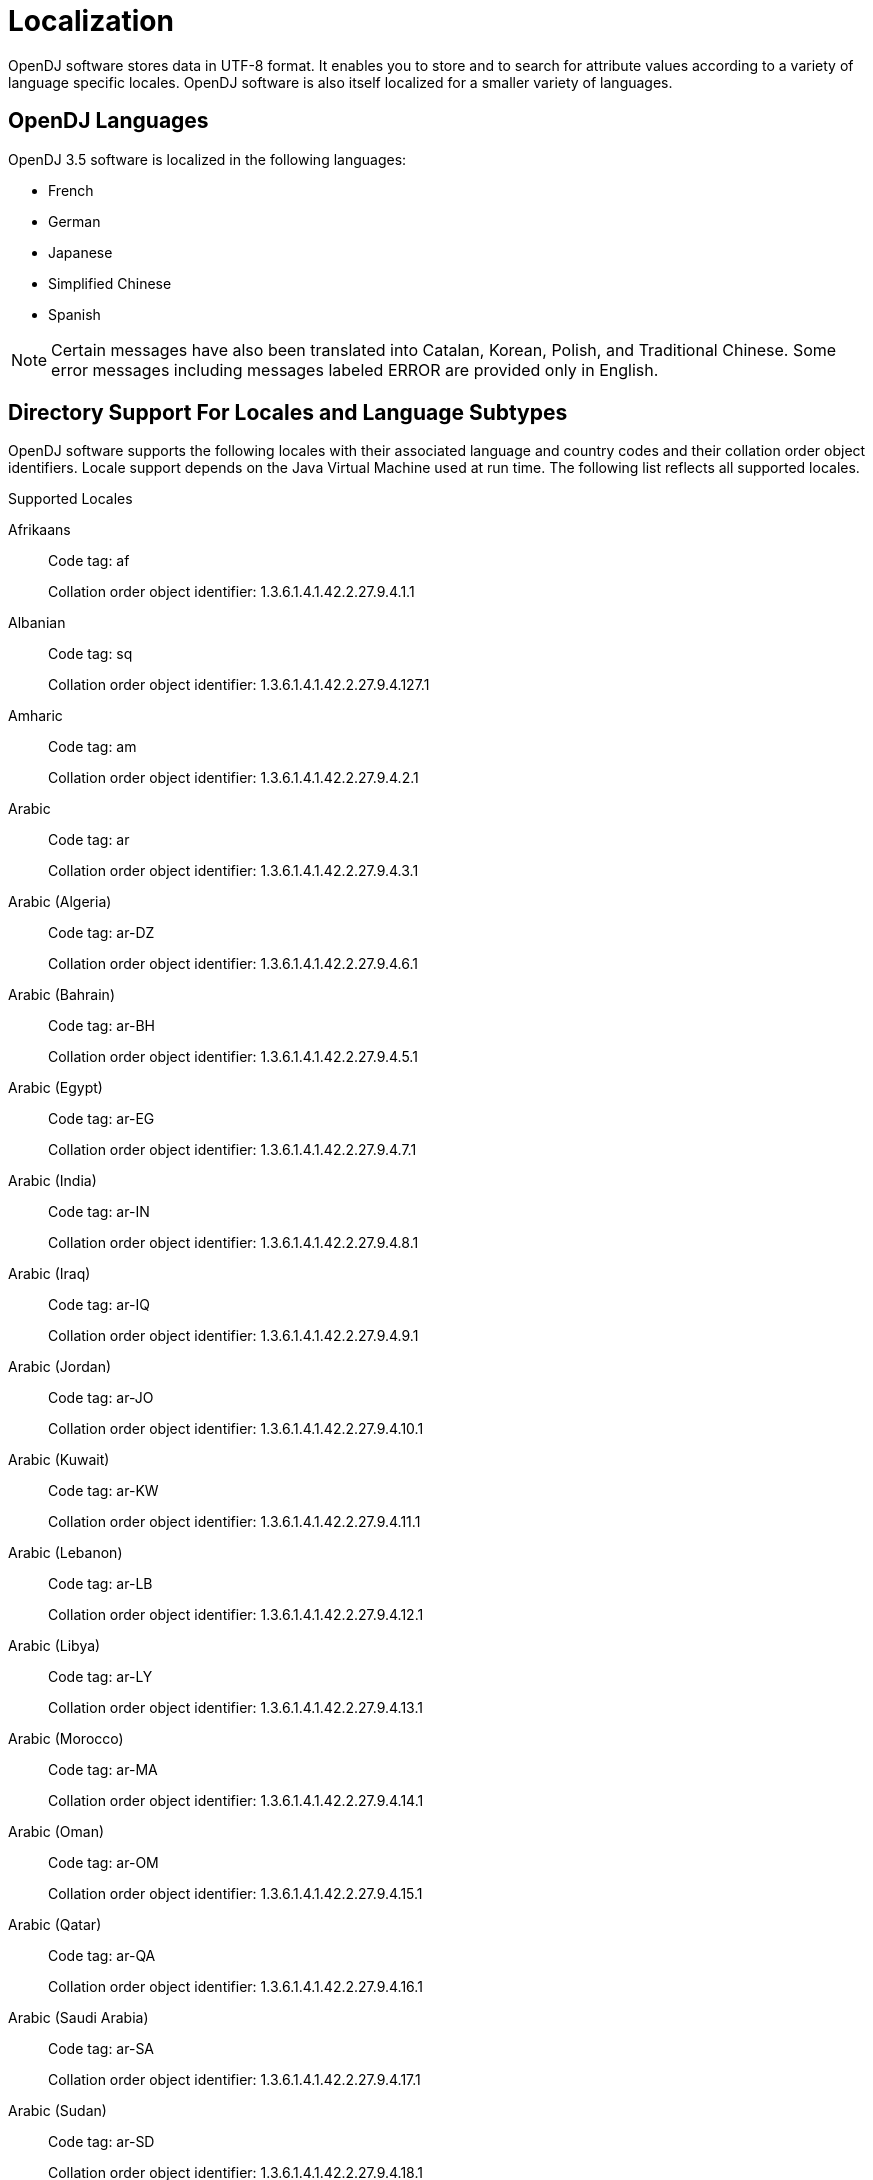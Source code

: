 ////
  The contents of this file are subject to the terms of the Common Development and
  Distribution License (the License). You may not use this file except in compliance with the
  License.
 
  You can obtain a copy of the License at legal/CDDLv1.0.txt. See the License for the
  specific language governing permission and limitations under the License.
 
  When distributing Covered Software, include this CDDL Header Notice in each file and include
  the License file at legal/CDDLv1.0.txt. If applicable, add the following below the CDDL
  Header, with the fields enclosed by brackets [] replaced by your own identifying
  information: "Portions copyright [year] [name of copyright owner]".
 
  Copyright 2017 ForgeRock AS.
  Portions Copyright 2024 3A Systems LLC.
////

:figure-caption!:
:example-caption!:
:table-caption!:
:leveloffset: -1"


[appendix]
[#appendix-l10n]
== Localization

OpenDJ software stores data in UTF-8 format. It enables you to store and to search for attribute values according to a variety of language specific locales. OpenDJ software is also itself localized for a smaller variety of languages.

[#supported-languages]
=== OpenDJ Languages

OpenDJ 3.5 software is localized in the following languages:

* French

* German

* Japanese

* Simplified Chinese

* Spanish


[NOTE]
====
Certain messages have also been translated into Catalan, Korean, Polish, and Traditional Chinese. Some error messages including messages labeled ERROR are provided only in English.
====


[#sec-locales-subtypes]
=== Directory Support For Locales and Language Subtypes

OpenDJ software supports the following locales with their associated language and country codes and their collation order object identifiers. Locale support depends on the Java Virtual Machine used at run time. The following list reflects all supported locales.
[#supported-locales]
.Supported Locales
--

Afrikaans::
Code tag: af

+
Collation order object identifier: 1.3.6.1.4.1.42.2.27.9.4.1.1

Albanian::
Code tag: sq

+
Collation order object identifier: 1.3.6.1.4.1.42.2.27.9.4.127.1

Amharic::
Code tag: am

+
Collation order object identifier: 1.3.6.1.4.1.42.2.27.9.4.2.1

Arabic::
Code tag: ar

+
Collation order object identifier: 1.3.6.1.4.1.42.2.27.9.4.3.1

Arabic (Algeria)::
Code tag: ar-DZ

+
Collation order object identifier: 1.3.6.1.4.1.42.2.27.9.4.6.1

Arabic (Bahrain)::
Code tag: ar-BH

+
Collation order object identifier: 1.3.6.1.4.1.42.2.27.9.4.5.1

Arabic (Egypt)::
Code tag: ar-EG

+
Collation order object identifier: 1.3.6.1.4.1.42.2.27.9.4.7.1

Arabic (India)::
Code tag: ar-IN

+
Collation order object identifier: 1.3.6.1.4.1.42.2.27.9.4.8.1

Arabic (Iraq)::
Code tag: ar-IQ

+
Collation order object identifier: 1.3.6.1.4.1.42.2.27.9.4.9.1

Arabic (Jordan)::
Code tag: ar-JO

+
Collation order object identifier: 1.3.6.1.4.1.42.2.27.9.4.10.1

Arabic (Kuwait)::
Code tag: ar-KW

+
Collation order object identifier: 1.3.6.1.4.1.42.2.27.9.4.11.1

Arabic (Lebanon)::
Code tag: ar-LB

+
Collation order object identifier: 1.3.6.1.4.1.42.2.27.9.4.12.1

Arabic (Libya)::
Code tag: ar-LY

+
Collation order object identifier: 1.3.6.1.4.1.42.2.27.9.4.13.1

Arabic (Morocco)::
Code tag: ar-MA

+
Collation order object identifier: 1.3.6.1.4.1.42.2.27.9.4.14.1

Arabic (Oman)::
Code tag: ar-OM

+
Collation order object identifier: 1.3.6.1.4.1.42.2.27.9.4.15.1

Arabic (Qatar)::
Code tag: ar-QA

+
Collation order object identifier: 1.3.6.1.4.1.42.2.27.9.4.16.1

Arabic (Saudi Arabia)::
Code tag: ar-SA

+
Collation order object identifier: 1.3.6.1.4.1.42.2.27.9.4.17.1

Arabic (Sudan)::
Code tag: ar-SD

+
Collation order object identifier: 1.3.6.1.4.1.42.2.27.9.4.18.1

Arabic (Syria)::
Code tag: ar-SY

+
Collation order object identifier: 1.3.6.1.4.1.42.2.27.9.4.19.1

Arabic (Tunisia)::
Code tag: ar-TN

+
Collation order object identifier: 1.3.6.1.4.1.42.2.27.9.4.20.1

Arabic (United Arab Emirates)::
Code tag: ar-AE

+
Collation order object identifier: 1.3.6.1.4.1.42.2.27.9.4.4.1

Arabic (Yemen)::
Code tag: ar-YE

+
Collation order object identifier: 1.3.6.1.4.1.42.2.27.9.4.21.1

Armenian::
Code tag: hy

+
Collation order object identifier: 1.3.6.1.4.1.42.2.27.9.4.89.1

Basque::
Code tag: eu

+
Collation order object identifier: 1.3.6.1.4.1.42.2.27.9.4.70.1

Belarusian::
Code tag: be

+
Collation order object identifier: 1.3.6.1.4.1.42.2.27.9.4.22.1

Bengali::
Code tag: bn

+
Collation order object identifier: 1.3.6.1.4.1.42.2.27.9.4.24.1

Bulgarian::
Code tag: bg

+
Collation order object identifier: 1.3.6.1.4.1.42.2.27.9.4.23.1

Catalan::
Code tag: ca

+
Collation order object identifier: 1.3.6.1.4.1.42.2.27.9.4.25.1

Chinese::
Code tag: zh

+
Collation order object identifier: 1.3.6.1.4.1.42.2.27.9.4.143.1

Chinese (China)::
Code tag: zh-CN

+
Collation order object identifier: 1.3.6.1.4.1.42.2.27.9.4.144.1

Chinese (Hong Kong)::
Code tag: zh-HK

+
Collation order object identifier: 1.3.6.1.4.1.42.2.27.9.4.145.1

Chinese (Macao)::
Code tag: zh-MO

+
Collation order object identifier: 1.3.6.1.4.1.42.2.27.9.4.146.1

Chinese (Singapore)::
Code tag: zh-SG

+
Collation order object identifier: 1.3.6.1.4.1.42.2.27.9.4.147.1

Chinese (Taiwan)::
Code tag: zh-TW

+
Collation order object identifier: 1.3.6.1.4.1.42.2.27.9.4.148.1

Cornish::
Code tag: kw

+
Collation order object identifier: 1.3.6.1.4.1.42.2.27.9.4.99.1

Croatian::
Code tag: hr

+
Collation order object identifier: 1.3.6.1.4.1.42.2.27.9.4.87.1

Czech::
Code tag: cs

+
Collation order object identifier: 1.3.6.1.4.1.42.2.27.9.4.26.1

Danish::
Code tag: da

+
Collation order object identifier: 1.3.6.1.4.1.42.2.27.9.4.27.1

Dutch::
Code tag: nl

+
Collation order object identifier: 1.3.6.1.4.1.42.2.27.9.4.105.1

Dutch (Belgium)::
Code tag: nl-BE

+
Collation order object identifier: 1.3.6.1.4.1.42.2.27.9.4.106.1

Dutch (Netherlands)::
Code tag: nl-NL

+
Collation order object identifier: 1.3.6.1.4.1.42.2.27.9.4.105.1

English::
Code tag: en

+
Collation order object identifier: 1.3.6.1.4.1.42.2.27.9.4.34.1

English (Australia)::
Code tag: en-AU

+
Collation order object identifier: 1.3.6.1.4.1.42.2.27.9.4.35.1

English (Canada)::
Code tag: en-CA

+
Collation order object identifier: 1.3.6.1.4.1.42.2.27.9.4.36.1

English (Hong Kong)::
Code tag: en-HK

+
Collation order object identifier: 1.3.6.1.4.1.42.2.27.9.4.38.1

English (India)::
Code tag: en-IN

+
Collation order object identifier: 1.3.6.1.4.1.42.2.27.9.4.40.1

English (Ireland)::
Code tag: en-IE

+
Collation order object identifier: 1.3.6.1.4.1.42.2.27.9.4.39.1

English (Malta)::
Code tag: en-MT

+
Collation order object identifier: 1.3.6.1.4.1.42.2.27.9.4.41.1

English (New Zealand)::
Code tag: en-NZ

+
Collation order object identifier: 1.3.6.1.4.1.42.2.27.9.4.42.1

English (Philippines)::
Code tag: en-PH

+
Collation order object identifier: 1.3.6.1.4.1.42.2.27.9.4.43.1

English (Singapore)::
Code tag: en-SG

+
Collation order object identifier: 1.3.6.1.4.1.42.2.27.9.4.44.1

English (South Africa)::
Code tag: en-ZA

+
Collation order object identifier: 1.3.6.1.4.1.42.2.27.9.4.46.1

English (U.S. Virgin Islands)::
Code tag: en-VI

+
Collation order object identifier: 1.3.6.1.4.1.42.2.27.9.4.45.1

English (United Kingdom)::
Code tag: en-GB

+
Collation order object identifier: 1.3.6.1.4.1.42.2.27.9.4.37.1

English (United States)::
Code tag: en-US

+
Collation order object identifier: 1.3.6.1.4.1.42.2.27.9.4.34.1

English (Zimbabwe)::
Code tag: en-ZW

+
Collation order object identifier: 1.3.6.1.4.1.42.2.27.9.4.47.1

Esperanto::
Code tag: eo

+
Collation order object identifier: 1.3.6.1.4.1.42.2.27.9.4.48.1

Estonian::
Code tag: et

+
Collation order object identifier: 1.3.6.1.4.1.42.2.27.9.4.69.1

Faroese::
Code tag: fo

+
Collation order object identifier: 1.3.6.1.4.1.42.2.27.9.4.75.1

Finnish::
Code tag: fi

+
Collation order object identifier: 1.3.6.1.4.1.42.2.27.9.4.74.1

French::
Code tag: fr

+
Collation order object identifier: 1.3.6.1.4.1.42.2.27.9.4.76.1

French (Belgium)::
Code tag: fr-BE

+
Collation order object identifier: 1.3.6.1.4.1.42.2.27.9.4.77.1

French (Canada)::
Code tag: fr-CA

+
Collation order object identifier: 1.3.6.1.4.1.42.2.27.9.4.78.1

French (France)::
Code tag: fr-FR

+
Collation order object identifier: 1.3.6.1.4.1.42.2.27.9.4.76.1

French (Luxembourg)::
Code tag: fr-LU

+
Collation order object identifier: 1.3.6.1.4.1.42.2.27.9.4.80.1

French (Switzerland)::
Code tag: fr-CH

+
Collation order object identifier: 1.3.6.1.4.1.42.2.27.9.4.79.1

Gallegan::
Code tag: gl

+
Collation order object identifier: 1.3.6.1.4.1.42.2.27.9.4.82.1

German::
Code tag: de

+
Collation order object identifier: 1.3.6.1.4.1.42.2.27.9.4.28.1

German (Austria)::
Code tag: de-AT

+
Collation order object identifier: 1.3.6.1.4.1.42.2.27.9.4.29.1

German (Belgium)::
Code tag: de-BE

+
Collation order object identifier: 1.3.6.1.4.1.42.2.27.9.4.30.1

German (Germany)::
Code tag: de-DE

+
Collation order object identifier: 1.3.6.1.4.1.42.2.27.9.4.28.1

German (Luxembourg)::
Code tag: de-LU

+
Collation order object identifier: 1.3.6.1.4.1.42.2.27.9.4.32.1

German (Switzerland)::
Code tag: de-CH

+
Collation order object identifier: 1.3.6.1.4.1.42.2.27.9.4.31.1

Greek::
Code tag: el

+
Collation order object identifier: 1.3.6.1.4.1.42.2.27.9.4.33.1

Greenlandic::
Code tag: kl

+
Collation order object identifier: 1.3.6.1.4.1.42.2.27.9.4.95.1

Gujarati::
Code tag: gu

+
Collation order object identifier: 1.3.6.1.4.1.42.2.27.9.4.83.1

Hebrew::
Code tag: iw

+
Collation order object identifier: 1.3.6.1.4.1.42.2.27.9.4.85.1

Hindi::
Code tag: hi

+
Collation order object identifier: 1.3.6.1.4.1.42.2.27.9.4.86.1

Hungarian::
Code tag: hu

+
Collation order object identifier: 1.3.6.1.4.1.42.2.27.9.4.88.1

Icelandic::
Code tag: is

+
Collation order object identifier: 1.3.6.1.4.1.42.2.27.9.4.91.1

Indonesian::
Code tag: in

+
Collation order object identifier: 1.3.6.1.4.1.42.2.27.9.4.90.1

Irish::
Code tag: ga

+
Collation order object identifier: 1.3.6.1.4.1.42.2.27.9.4.81.1

Italian::
Code tag: it

+
Collation order object identifier: 1.3.6.1.4.1.42.2.27.9.4.92.1

Italian (Switzerland)::
Code tag: it-CH

+
Collation order object identifier: 1.3.6.1.4.1.42.2.27.9.4.93.1

Japanese::
Code tag: ja

+
Collation order object identifier: 1.3.6.1.4.1.42.2.27.9.4.94.1

Kannada::
Code tag: kn

+
Collation order object identifier: 1.3.6.1.4.1.42.2.27.9.4.96.1

Konkani::
Code tag: kok

+
Collation order object identifier: 1.3.6.1.4.1.42.2.27.9.4.98.1

Korean::
Code tag: ko

+
Collation order object identifier: 1.3.6.1.4.1.42.2.27.9.4.97.1

Latvian::
Code tag: lv

+
Collation order object identifier: 1.3.6.1.4.1.42.2.27.9.4.101.1

Lithuanian::
Code tag: lt

+
Collation order object identifier: 1.3.6.1.4.1.42.2.27.9.4.100.1

Macedonian::
Code tag: mk

+
Collation order object identifier: 1.3.6.1.4.1.42.2.27.9.4.102.1

Maltese::
Code tag: mt

+
Collation order object identifier: 1.3.6.1.4.1.42.2.27.9.4.104.1

Manx::
Code tag: gv

+
Collation order object identifier: 1.3.6.1.4.1.42.2.27.9.4.84.1

Marathi::
Code tag: mr

+
Collation order object identifier: 1.3.6.1.4.1.42.2.27.9.4.103.1

Norwegian::
Code tag: no

+
Collation order object identifier: 1.3.6.1.4.1.42.2.27.9.4.107.1

Norwegian (Norway)::
Code tag: no-NO-B

+
Collation order object identifier: 1.3.6.1.4.1.42.2.27.9.4.110.1

Norwegian Bokmål::
Code tag: nb

+
Collation order object identifier: 1.3.6.1.4.1.42.2.27.9.4.110.1

Norwegian Nynorsk::
Code tag: nn

+
Collation order object identifier: 1.3.6.1.4.1.42.2.27.9.4.109.1

Oromo::
Code tag: om

+
Collation order object identifier: 1.3.6.1.4.1.42.2.27.9.4.111.1

Oromo (Ethiopia)::
Code tag: om-ET

+
Collation order object identifier: 1.3.6.1.4.1.42.2.27.9.4.112.1

Oromo (Kenya)::
Code tag: om-KE

+
Collation order object identifier: 1.3.6.1.4.1.42.2.27.9.4.113.1

Persian::
Code tag: fa

+
Collation order object identifier: 1.3.6.1.4.1.42.2.27.9.4.71.1

Persian (India)::
Code tag: fa-IN

+
Collation order object identifier: 1.3.6.1.4.1.42.2.27.9.4.72.1

Persian (Iran)::
Code tag: fa-IR

+
Collation order object identifier: 1.3.6.1.4.1.42.2.27.9.4.73.1

Polish::
Code tag: pl

+
Collation order object identifier: 1.3.6.1.4.1.42.2.27.9.4.114.1

Portuguese::
Code tag: pt

+
Collation order object identifier: 1.3.6.1.4.1.42.2.27.9.4.115.1

Portuguese (Brazil)::
Code tag: pt-BR

+
Collation order object identifier: 1.3.6.1.4.1.42.2.27.9.4.116.1

Portuguese (Portugal)::
Code tag: pt-PT

+
Collation order object identifier: 1.3.6.1.4.1.42.2.27.9.4.115.1

Romanian::
Code tag: ro

+
Collation order object identifier: 1.3.6.1.4.1.42.2.27.9.4.117.1

Russian::
Code tag: ru

+
Collation order object identifier: 1.3.6.1.4.1.42.2.27.9.4.118.1

Russian (Russia)::
Code tag: ru-RU

+
Collation order object identifier: 1.3.6.1.4.1.42.2.27.9.4.118.1

Russian (Ukraine)::
Code tag: ru-UA

+
Collation order object identifier: 1.3.6.1.4.1.42.2.27.9.4.119.1

Serbian::
Code tag: sr

+
Collation order object identifier: 1.3.6.1.4.1.42.2.27.9.4.128.1

Serbo-Croatian::
Code tag: sh

+
Collation order object identifier: 1.3.6.1.4.1.42.2.27.9.4.120.1

Slovak::
Code tag: sk

+
Collation order object identifier: 1.3.6.1.4.1.42.2.27.9.4.121.1

Slovenian::
Code tag: sl

+
Collation order object identifier: 1.3.6.1.4.1.42.2.27.9.4.122.1

Somali::
Code tag: so

+
Collation order object identifier: 1.3.6.1.4.1.42.2.27.9.4.123.1

Somali (Djibouti)::
Code tag: so-DJ

+
Collation order object identifier: 1.3.6.1.4.1.42.2.27.9.4.124.1

Somali (Ethiopia)::
Code tag: so-ET

+
Collation order object identifier: 1.3.6.1.4.1.42.2.27.9.4.125.1

Somali (Kenya)::
Code tag: so-KE

+
Collation order object identifier: 1.3.6.1.4.1.42.2.27.9.4.126.1

Somali (Somalia)::
Code tag: so-SO

+
Collation order object identifier: 1.3.6.1.4.1.42.2.27.9.4.123.1

Spanish::
Code tag: es

+
Collation order object identifier: 1.3.6.1.4.1.42.2.27.9.4.49.1

Spanish (Argentina)::
Code tag: es-AR

+
Collation order object identifier: 1.3.6.1.4.1.42.2.27.9.4.50.1

Spanish (Bolivia)::
Code tag: es-BO

+
Collation order object identifier: 1.3.6.1.4.1.42.2.27.9.4.51.1

Spanish (Chile)::
Code tag: es-CL

+
Collation order object identifier: 1.3.6.1.4.1.42.2.27.9.4.52.1

Spanish (Colombia)::
Code tag: es-CO

+
Collation order object identifier: 1.3.6.1.4.1.42.2.27.9.4.53.1

Spanish (Costa Rica)::
Code tag: es-CR

+
Collation order object identifier: 1.3.6.1.4.1.42.2.27.9.4.54.1

Spanish (Dominican Republic)::
Code tag: es-DO

+
Collation order object identifier: 1.3.6.1.4.1.42.2.27.9.4.55.1

Spanish (Ecuador)::
Code tag: es-EC

+
Collation order object identifier: 1.3.6.1.4.1.42.2.27.9.4.56.1

Spanish (El Salvador)::
Code tag: es-SV

+
Collation order object identifier: 1.3.6.1.4.1.42.2.27.9.4.65.1

Spanish (Guatemala)::
Code tag: es-GT

+
Collation order object identifier: 1.3.6.1.4.1.42.2.27.9.4.57.1

Spanish (Honduras)::
Code tag: es-HN

+
Collation order object identifier: 1.3.6.1.4.1.42.2.27.9.4.58.1

Spanish (Mexico)::
Code tag: es-MX

+
Collation order object identifier: 1.3.6.1.4.1.42.2.27.9.4.59.1

Spanish (Nicaragua)::
Code tag: es-NI

+
Collation order object identifier: 1.3.6.1.4.1.42.2.27.9.4.60.1

Spanish (Panama)::
Code tag: es-PA

+
Collation order object identifier: 1.3.6.1.4.1.42.2.27.9.4.61.1

Spanish (Paraguay)::
Code tag: es-PY

+
Collation order object identifier: 1.3.6.1.4.1.42.2.27.9.4.64.1

Spanish (Peru)::
Code tag: es-PE

+
Collation order object identifier: 1.3.6.1.4.1.42.2.27.9.4.62.1

Spanish (Puerto Rico)::
Code tag: es-PR

+
Collation order object identifier: 1.3.6.1.4.1.42.2.27.9.4.63.1

Spanish (Spain)::
Code tag: es-ES

+
Collation order object identifier: 1.3.6.1.4.1.42.2.27.9.4.49.1

Spanish (United States)::
Code tag: es-US

+
Collation order object identifier: 1.3.6.1.4.1.42.2.27.9.4.66.1

Spanish (Uruguay)::
Code tag: es-UY

+
Collation order object identifier: 1.3.6.1.4.1.42.2.27.9.4.67.1

Spanish (Venezuela)::
Code tag: es-VE

+
Collation order object identifier: 1.3.6.1.4.1.42.2.27.9.4.68.1

Swahili::
Code tag: sw

+
Collation order object identifier: 1.3.6.1.4.1.42.2.27.9.4.131.1

Swahili (Kenya)::
Code tag: sw-KE

+
Collation order object identifier: 1.3.6.1.4.1.42.2.27.9.4.132.1

Swahili (Tanzania)::
Code tag: sw-TZ

+
Collation order object identifier: 1.3.6.1.4.1.42.2.27.9.4.133.1

Swedish::
Code tag: sv

+
Collation order object identifier: 1.3.6.1.4.1.42.2.27.9.4.129.1

Swedish (Finland)::
Code tag: sv-FI

+
Collation order object identifier: 1.3.6.1.4.1.42.2.27.9.4.130.1

Swedish (Sweden)::
Code tag: sv-SE

+
Collation order object identifier: 1.3.6.1.4.1.42.2.27.9.4.129.1

Tamil::
Code tag: ta

+
Collation order object identifier: 1 3 1.3.6.1.4.1.42.2.27.9.4.134.1

Telugu::
Code tag: te

+
Collation order object identifier: 1.3.6.1.4.1.42.2.27.9.4.135.1

Thai::
Code tag: th

+
Collation order object identifier: 1.3.6.1.4.1.42.2.27.9.4.136.1

Tigrinya::
Code tag: ti

+
Collation order object identifier: 1.3.6.1.4.1.42.2.27.9.4.137.1

Tigrinya (Eritrea)::
Code tag: ti-ER

+
Collation order object identifier: 1.3.6.1.4.1.42.2.27.9.4.138.1

Tigrinya (Ethiopia)::
Code tag: ti-ET

+
Collation order object identifier: 1.3.6.1.4.1.42.2.27.9.4.139.1

Turkish::
Code tag: tr

+
Collation order object identifier: 1.3.6.1.4.1.42.2.27.9.4.140.1

Ukrainian::
Code tag: uk

+
Collation order object identifier: 1.3.6.1.4.1.42.2.27.9.4.141.1

Vietnamese::
Code tag: vi

+
Collation order object identifier: 1.3.6.1.4.1.42.2.27.9.4.142.1

--
.Supported Language Subtypes

* Afrikaans, af

* Albanian, sq

* Amharic, am

* Arabic, ar

* Armenian, hy

* Basque, eu

* Belarusian, be

* Bengali, bn

* Bulgarian, bg

* Catalan, ca

* Chinese, zh

* Cornish, kw

* Croatian, hr

* Czech, cs

* Danish, da

* Dutch, nl

* English, en

* Esperanto, eo

* Estonian, et

* Faroese, fo

* Finnish, fi

* French, fr

* Gallegan, gl

* German, de

* Greek, el

* Greenlandic, kl

* Gujarati, gu

* Hebrew, iw

* Hindi, hi

* Hungarian, hu

* Icelandic, is

* Indonesian, in

* Irish, ga

* Italian, it

* Japanese, ja

* Kannada, kn

* Konkani, kok

* Korean, ko

* Latvian, lv

* Lithuanian, lt

* Macedonian, mk

* Maltese, mt

* Manx, gv

* Marathi, mr

* Norwegian, no

* Norwegian Bokmål, nb

* Norwegian Nynorsk, nn

* Oromo, om

* Persian, fa

* Polish, pl

* Portuguese, pt

* Romanian, ro

* Russian, ru

* Serbian, sr

* Serbo-Croatian, sh

* Slovak, sk

* Slovenian, sl

* Somali, so

* Spanish, es

* Swahili, sw

* Swedish, sv

* Tamil, ta

* Telugu, te

* Thai, th

* Tigrinya, ti

* Turkish, tr

* Ukrainian, uk

* Vietnamese, vi



